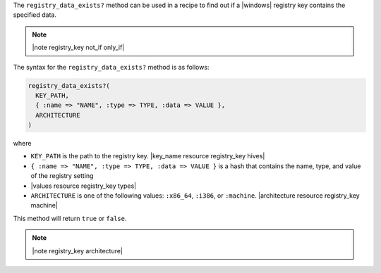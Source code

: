 .. The contents of this file are included in multiple topics.
.. This file should not be changed in a way that hinders its ability to appear in multiple documentation sets.

The ``registry_data_exists?`` method can be used in a recipe to find out if a |windows| registry key contains the specified data. 

.. note:: |note registry_key not_if only_if|

The syntax for the ``registry_data_exists?`` method is as follows:

.. code-block:: ruby

   registry_data_exists?(
     KEY_PATH, 
     { :name => "NAME", :type => TYPE, :data => VALUE }, 
     ARCHITECTURE
   )

where 

* ``KEY_PATH`` is the path to the registry key. |key_name resource registry_key hives|
* ``{ :name => "NAME", :type => TYPE, :data => VALUE }`` is a hash that contains the name, type, and value of the registry setting
* |values resource registry_key types|
* ``ARCHITECTURE`` is one of the following values: ``:x86_64``, ``:i386``, or ``:machine``. |architecture resource registry_key machine|

This method will return ``true`` or ``false``. 

.. note:: |note registry_key architecture|




